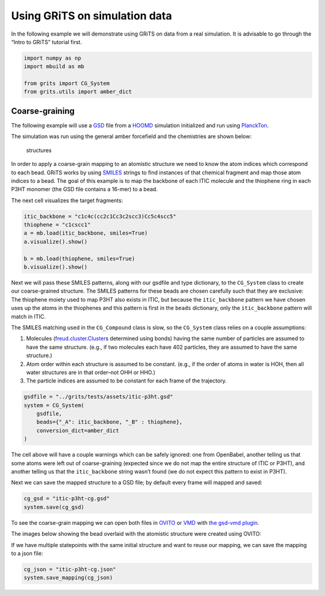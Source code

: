 Using GRiTS on simulation data
==============================

In the following example we will demonstrate using GRiTS on data from a
real simulation. It is advisable to go through the “Intro to GRiTS”
tutorial first.

.. code:: ipython3

    import numpy as np
    import mbuild as mb

    from grits import CG_System
    from grits.utils import amber_dict

Coarse-graining
~~~~~~~~~~~~~~~

The following example will use a
`GSD <https://gsd.readthedocs.io/en/stable/index.html>`__ file from a
`HOOMD <https://hoomd-blue.readthedocs.io/en/latest/>`__ simulation
initialized and run using
`PlanckTon <https://github.com/cmelab/planckton>`__.

The simulation was run using the general amber forcefield and the
chemistries are shown below:

.. figure:: p3ht-itic.png
   :alt: structures

   structures

In order to apply a coarse-grain mapping to an atomistic structure we
need to know the atom indices which correspond to each bead. GRiTS works
by using
`SMILES <https://www.daylight.com/dayhtml/doc/theory/theory.smiles.html>`__
strings to find instances of that chemical fragment and map those atom
indices to a bead. The goal of this example is to map the backbone of
each ITIC molecule and the thiophene ring in each P3HT monomer (the GSD
file contains a 16-mer) to a bead.

The next cell visualizes the target fragments:

.. code:: ipython3

    itic_backbone = "c1c4c(cc2c1Cc3c2scc3)Cc5c4scc5"
    thiophene = "c1cscc1"
    a = mb.load(itic_backbone, smiles=True)
    a.visualize().show()

    b = mb.load(thiophene, smiles=True)
    b.visualize().show()

Next we will pass these SMILES patterns, along with our gsdfile and type
dictionary, to the ``CG_System`` class to create our coarse-grained
structure. The SMILES patterns for these beads are chosen carefully such
that they are exclusive: The thiophene moiety used to map P3HT also
exists in ITIC, but because the ``itic_backbone`` pattern we have chosen
uses up the atoms in the thiophenes and this pattern is first in the
``beads`` dictionary, only the ``itic_backbone`` pattern will match in
ITIC.

The SMILES matching used in the ``CG_Compound`` class is slow, so the
``CG_System`` class relies on a couple assumptions:

1. Molecules
   (`freud.cluster.Cluster <https://freud.readthedocs.io/en/latest/modules/cluster.html>`__\ s
   determined using bonds) having the same number of particles are
   assumed to have the same structure. (e.g., if two molecules each have
   402 particles, they are assumed to have the same structure.)
2. Atom order within each structure is assumed to be constant. (e.g., if
   the order of atoms in water is HOH, then all water structures are in
   that order–not OHH or HHO.)
3. The particle indices are assumed to be constant for each frame of the
   trajectory.

.. code:: ipython3

    gsdfile = "../grits/tests/assets/itic-p3ht.gsd"
    system = CG_System(
        gsdfile,
        beads={"_A": itic_backbone, "_B" : thiophene},
        conversion_dict=amber_dict
    )

The cell above will have a couple warnings which can be safely ignored:
one from OpenBabel, another telling us that some atoms were left out of
coarse-graining (expected since we do not map the entire structure of
ITIC or P3HT), and another telling us that the ``itic_backbone`` string
wasn’t found (we do not expect this pattern to exist in P3HT).

Next we can save the mapped structure to a GSD file; by default every
frame will mapped and saved:

.. code:: ipython3

    cg_gsd = "itic-p3ht-cg.gsd"
    system.save(cg_gsd)

To see the coarse-grain mapping we can open both files in
`OVITO <https://www.ovito.org/>`__ or
`VMD <https://www.ks.uiuc.edu/Research/vmd/>`__ with `the gsd-vmd
plugin <https://github.com/mphowardlab/gsd-vmd>`__.

The images below showing the bead overlaid with the atomistic structure
were created using OVITO:

|itic| |p3ht|

If we have multiple statepoints with the same initial structure and want
to reuse our mapping, we can save the mapping to a json file:

.. |itic| image:: cg-itic.png
.. |p3ht| image:: cg-p3ht.png

.. code:: ipython3

    cg_json = "itic-p3ht-cg.json"
    system.save_mapping(cg_json)
